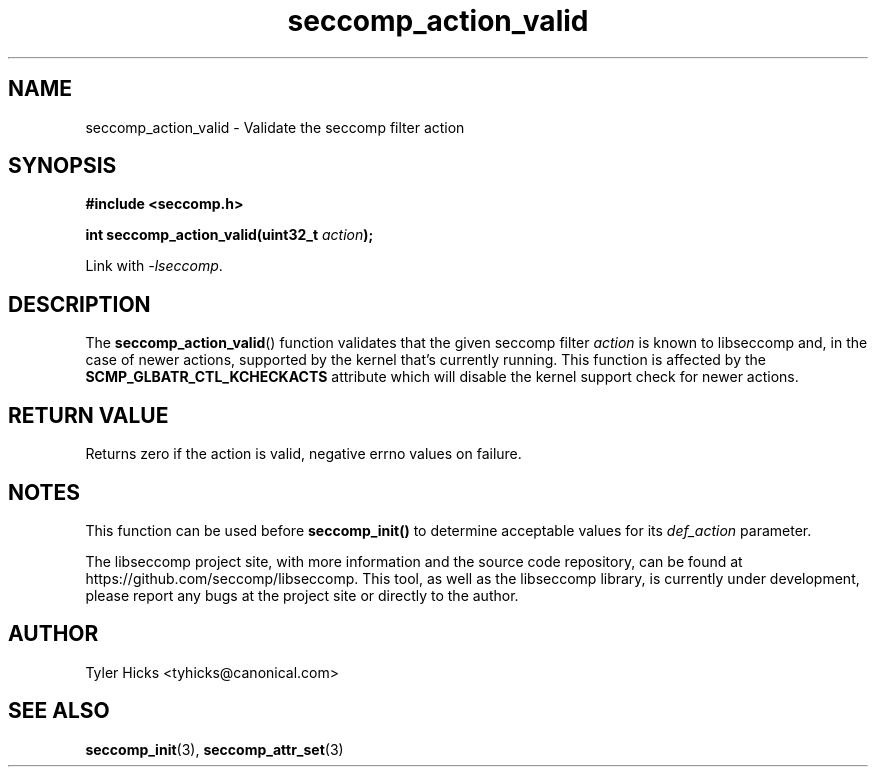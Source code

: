 .TH "seccomp_action_valid" 3 "14 Aug 2017" "tyhicks@canonical.com" "libseccomp Documentation"
.\" //////////////////////////////////////////////////////////////////////////
.SH NAME
.\" //////////////////////////////////////////////////////////////////////////
seccomp_action_valid \- Validate the seccomp filter action
.\" //////////////////////////////////////////////////////////////////////////
.SH SYNOPSIS
.\" //////////////////////////////////////////////////////////////////////////
.nf
.B #include <seccomp.h>
.sp
.BI "int seccomp_action_valid(uint32_t " action ");"
.sp
Link with \fI\-lseccomp\fP.
.fi
.\" //////////////////////////////////////////////////////////////////////////
.SH DESCRIPTION
.\" //////////////////////////////////////////////////////////////////////////
.P
The
.BR seccomp_action_valid ()
function validates that the given seccomp filter
.I action
is known to libseccomp and, in the case of newer actions, supported by the
kernel that's currently running. This function is affected by the
.BR SCMP_GLBATR_CTL_KCHECKACTS
attribute which will disable the kernel support check for newer actions.
.\" //////////////////////////////////////////////////////////////////////////
.SH RETURN VALUE
.\" //////////////////////////////////////////////////////////////////////////
Returns zero if the action is valid, negative errno values on failure.
.\" //////////////////////////////////////////////////////////////////////////
.SH NOTES
.\" //////////////////////////////////////////////////////////////////////////
.P
This function can be used before
.BR seccomp_init()
to determine acceptable values for its
.I def_action
parameter.
.P
The libseccomp project site, with more information and the source code
repository, can be found at https://github.com/seccomp/libseccomp.  This tool,
as well as the libseccomp library, is currently under development, please
report any bugs at the project site or directly to the author.
.\" //////////////////////////////////////////////////////////////////////////
.SH AUTHOR
.\" //////////////////////////////////////////////////////////////////////////
Tyler Hicks <tyhicks@canonical.com>
.\" //////////////////////////////////////////////////////////////////////////
.SH SEE ALSO
.\" //////////////////////////////////////////////////////////////////////////
.BR seccomp_init (3),
.BR seccomp_attr_set (3)

